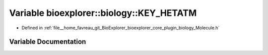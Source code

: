 .. _exhale_variable_Molecule_8h_1aa73bc18e186ec9730189e5a182fab961:

Variable bioexplorer::biology::KEY_HETATM
=========================================

- Defined in :ref:`file__home_favreau_git_BioExplorer_bioexplorer_core_plugin_biology_Molecule.h`


Variable Documentation
----------------------


.. doxygenvariable:: bioexplorer::biology::KEY_HETATM
